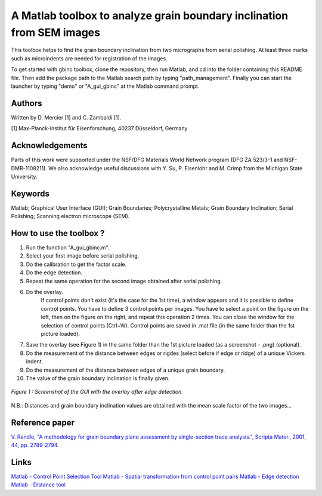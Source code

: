 ﻿A Matlab toolbox to analyze grain boundary inclination from SEM images
======================================================================

This toolbox helps to find the grain boundary inclination from two micrographs from serial polishing.
At least three marks such as microindents are needed for registration of the images. 

To get started with gbinc toolbox, clone the repository, then run Matlab, and cd into the folder containing this README file. Then add the package path to the Matlab search path by typing "path_management".
Finally you can start the launcher by typing "demo" or "A_gui_gbinc" at the Matlab command prompt.

Authors
-------
Written by D. Mercier [1] and C. Zambaldi [1].

[1] Max-Planck-Institut für Eisenforschung, 40237 Düsseldorf, Germany

Acknowledgements
-----------------
Parts of this work were supported under the NSF/DFG Materials World Network program (DFG ZA 523/3-1 and NSF-DMR-1108211). We also acknowledge useful discussions with Y. Su, P. Eisenlohr and M. Crimp from the Michigan State University.

Keywords
--------
Matlab; Graphical User Interface (GUI); Grain Boundaries; Polycrystalline Metals; Grain Boundary Inclination; Serial Polishing;
Scanning electron microscope (SEM).

How to use the toolbox ?
------------------------
1) Run the function "A_gui_gbinc.m".
2) Select your first image before serial polishing.
3) Do the calibration to get the factor scale.
4) Do the edge detection.
5) Repeat the same operation for the second image obtained after serial polishing.
6) Do the overlay.
    If control points don't exist (it's the case for the 1st time), a window appears 
    and it is possible to define control points. You have to define 3 control points per images.
    You have to select a point on the figure on the left, then on the figure on the right, and repeat this operation 2 times.
    You can close the window for the selection of control points (Ctrl+W).
    Control points are saved in .mat file (in the same folder than the 1st picture loaded).
7) Save the overlay (see Figure 1) in the same folder than the 1st picture loaded (as a screenshot - .png) (optional).
8) Do the measurement of the distance between edges or rigdes (select before if edge or ridge) of a unique Vickers indent.
9) Do the measurement of the distance between edges of a unique grain boundary.
10) The value of the grain boundary inclination is finally given.

.. figure:: ./sem_pictures_serial_polishing/cpTi_before_polishing.tif_cpTi_post_polishing.tif.mat.png
   :scale: 50 %
   :align: center
   
   *Figure 1 : Screenshot of the GUI with the overlay after edge detection.*

N.B.: Distances and grain boundary inclination values are obtained with the mean scale factor of the two images...

Reference paper
---------------
`V. Randle, "A methodology for grain boundary plane assessment by single-section trace analysis.", Scripta Mater., 2001, 44, pp. 2789-2794. <http://dx.doi.org/10.1016/S1359-6462(01)00975-7>`_ 

Links
-----
`Matlab - Control Point Selection Tool <http://www.mathworks.fr/help/images/ref/cpselect.html>`_
`Matlab - Spatial transformation from control point pairs <http://www.mathworks.fr/help/images/ref/cp2tform.html>`_
`Matlab - Edge detection <http://www.mathworks.fr/help/images/ref/edge.html>`_
`Matlab - Distance tool <http://www.mathworks.fr/help/images/ref/imdistline.html>`_